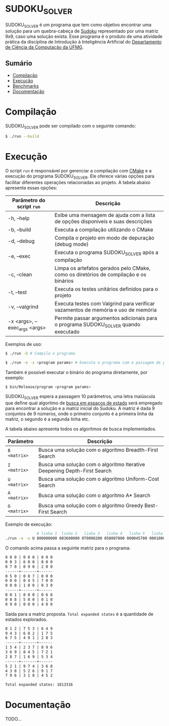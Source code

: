 * SUDOKU_SOLVER
SUDOKU_SOLVER é um programa que tem como objetivo encontrar uma solução para um quebra-cabeça de [[https://en.wikipedia.org/wiki/Sudoku][Sudoku]] representado por uma matriz 9x9, caso uma solução exista.
Esse programa é o produto de uma atividade prática da disciplina de Introdução à Inteligência Artificial do [[https://dcc.ufmg.br/][Departamento de Ciência da Computação da UFMG]].

** Sumário
- [[#Compilação][Compilação]]
- [[#Execução][Execução]]
- [[#Benchmarks][Benchmarks]]
- [[#Documentação][Documentação]]

* Compilação
SUDOKU_SOLVER pode ser compilado com o seguinte comando:

#+begin_src sh
$ ./run --build
#+end_src

* Execução
O script =run= é responsável por gerenciar a compilação com [[https://en.wikipedia.org/wiki/CMake][CMake]] e a execução do programa SUDOKU_SOLVER. Ele oferece várias opções para facilitar diferentes operações relacionadas ao projeto. A tabela abaixo apresenta essas opções:

| Parâmetro do script =run=     | Descrição                                                                              |
|-------------------------------+----------------------------------------------------------------------------------------|
| -h, --help                    | Exibe uma mensagem de ajuda com a lista de opções disponíveis e suas descrições        |
| -b, --build                   | Executa a compilação utilizando o CMake                                                |
| -d, --debug                   | Compila o projeto em modo de depuração (debug mode)                                    |
| -e, --exec                    | Executa o programa SUDOKU_SOLVER após a compilação                                     |
| -c, --clean                   | Limpa os artefatos gerados pelo CMake, como os diretórios de compilação e os binários  |
| -t, --test                    | Executa os testes unitários definidos para o projeto                                   |
| -v, --valgrind                | Executa testes com Valgrind para verificar vazamentos de memória e uso de memória      |
| -x <args>, --exec_args <args> | Permite passar argumentos adicionais para o programa SUDOKU_SOLVER quando executado    |

Exemplos de uso:
#+begin_src sh
$ ./run -b # Compila o programa
#+end_src

#+begin_src sh
$ ./run -e -x <program params> # Executa o programa com a passagem de parâmetros
#+end_src

Também é possível executar o binário do programa diretamente, por exemplo:
#+begin_src sh
$ bin/Release/program <program params>
#+end_src

SUDOKU_SOLVER espera a passagem 10 parâmetros, uma letra maiúscula que define qual algoritmo de [[https://en.wikipedia.org/wiki/State_space_search][busca em espaços de estado]] será empregado para encontrar a solução e a matriz inicial do Sudoku. A matriz é dada 9 conjuntos de 9 números, onde o primeiro conjunto é a primeira linha da matriz, o segundo é a segunda linha etc.

A tabela abaixo apresenta todos os algoritmos de busca implementados.

| Parâmetro    | Descrição                                                                |
|--------------+--------------------------------------------------------------------------|
| =B <matrix>= | Busca uma solução com o algoritmo Breadth-First Search                   |
| =I <matrix>= | Busca uma solução com o algoritmo Iterative Deepening Depth-First Search |
| =U <matrix>= | Busca uma solução com o algoritmo Uniform-Cost Search                    |
| =A <matrix>= | Busca uma solução com o algoritmo A* Search                              |
| =G <matrix>= | Busca uma solução com o algoritmo Greedy Best-First Search               |

Exemplo de execução:
#+begin_src sh
              # linha 1  linha 2   linha 3   linha 4   linha 5   linha 6   linha 7   linha 8   linha 9
./run -e -x U 800000000 003600000 070090200 050007000 000045700 000100030 001000068 008500010 090000400
#+end_src

O comando acima passa a seguinte matriz para o programa:
#+begin_src txt
8 0 0 | 0 0 0 | 0 0 0
0 0 3 | 6 0 0 | 0 0 0
0 7 0 | 0 9 0 | 2 0 0
------+-------+------
0 5 0 | 0 0 7 | 0 0 0
0 0 0 | 0 4 5 | 7 0 0
0 0 0 | 1 0 0 | 0 3 0
------+-------+------
0 0 1 | 0 0 0 | 0 6 8
0 0 8 | 5 0 0 | 0 1 0
0 9 0 | 0 0 0 | 4 0 0
#+end_src

Saída para a matriz proposta. =Total expanded states= é a quantidade de estados explorados.
#+begin_src txt
8 1 2 | 7 5 3 | 6 4 9
9 4 3 | 6 8 2 | 1 7 5
6 7 5 | 4 9 1 | 2 8 3
------+-------+------
1 5 4 | 2 3 7 | 8 9 6
3 6 9 | 8 4 5 | 7 2 1
2 8 7 | 1 6 9 | 5 3 4
------+-------+------
5 2 1 | 9 7 4 | 3 6 8
4 3 8 | 5 2 6 | 9 1 7
7 9 6 | 3 1 8 | 4 5 2

Total expanded states: 1813316
#+end_src
* Documentação
TODO...
